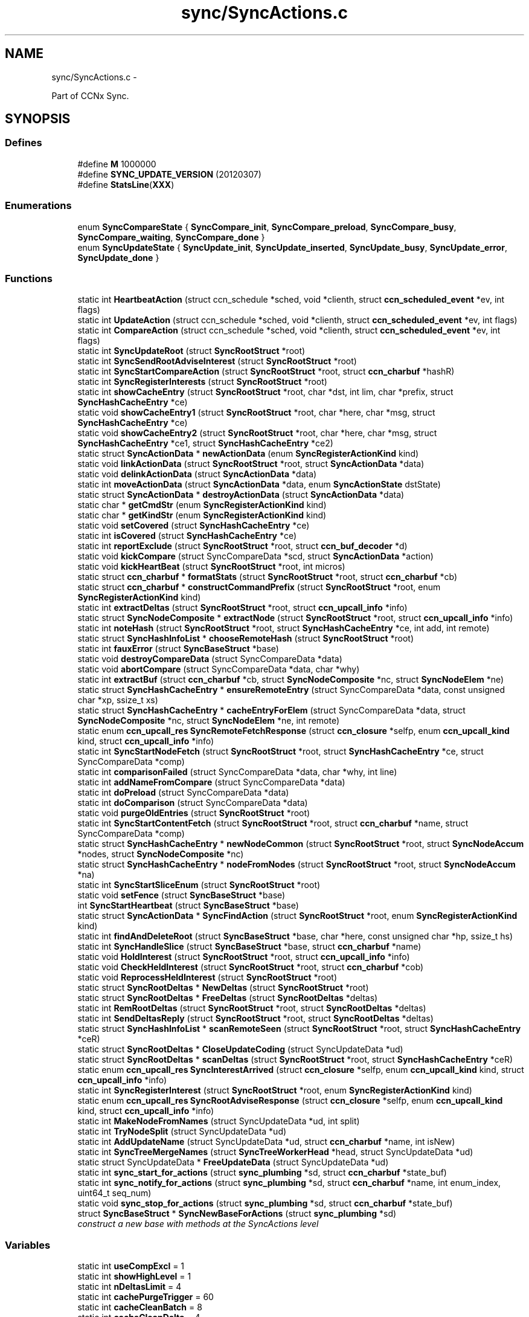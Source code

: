 .TH "sync/SyncActions.c" 3 "Tue Apr 1 2014" "Version 0.8.2" "Content-Centric Networking in C" \" -*- nroff -*-
.ad l
.nh
.SH NAME
sync/SyncActions.c \- 
.PP
Part of CCNx Sync\&.  

.SH SYNOPSIS
.br
.PP
.SS "Defines"

.in +1c
.ti -1c
.RI "#define \fBM\fP   1000000"
.br
.ti -1c
.RI "#define \fBSYNC_UPDATE_VERSION\fP   (20120307)"
.br
.ti -1c
.RI "#define \fBStatsLine\fP(\fBXXX\fP)"
.br
.in -1c
.SS "Enumerations"

.in +1c
.ti -1c
.RI "enum \fBSyncCompareState\fP { \fBSyncCompare_init\fP, \fBSyncCompare_preload\fP, \fBSyncCompare_busy\fP, \fBSyncCompare_waiting\fP, \fBSyncCompare_done\fP }"
.br
.ti -1c
.RI "enum \fBSyncUpdateState\fP { \fBSyncUpdate_init\fP, \fBSyncUpdate_inserted\fP, \fBSyncUpdate_busy\fP, \fBSyncUpdate_error\fP, \fBSyncUpdate_done\fP }"
.br
.in -1c
.SS "Functions"

.in +1c
.ti -1c
.RI "static int \fBHeartbeatAction\fP (struct ccn_schedule *sched, void *clienth, struct \fBccn_scheduled_event\fP *ev, int flags)"
.br
.ti -1c
.RI "static int \fBUpdateAction\fP (struct ccn_schedule *sched, void *clienth, struct \fBccn_scheduled_event\fP *ev, int flags)"
.br
.ti -1c
.RI "static int \fBCompareAction\fP (struct ccn_schedule *sched, void *clienth, struct \fBccn_scheduled_event\fP *ev, int flags)"
.br
.ti -1c
.RI "static int \fBSyncUpdateRoot\fP (struct \fBSyncRootStruct\fP *root)"
.br
.ti -1c
.RI "static int \fBSyncSendRootAdviseInterest\fP (struct \fBSyncRootStruct\fP *root)"
.br
.ti -1c
.RI "static int \fBSyncStartCompareAction\fP (struct \fBSyncRootStruct\fP *root, struct \fBccn_charbuf\fP *hashR)"
.br
.ti -1c
.RI "static int \fBSyncRegisterInterests\fP (struct \fBSyncRootStruct\fP *root)"
.br
.ti -1c
.RI "static int \fBshowCacheEntry\fP (struct \fBSyncRootStruct\fP *root, char *dst, int lim, char *prefix, struct \fBSyncHashCacheEntry\fP *ce)"
.br
.ti -1c
.RI "static void \fBshowCacheEntry1\fP (struct \fBSyncRootStruct\fP *root, char *here, char *msg, struct \fBSyncHashCacheEntry\fP *ce)"
.br
.ti -1c
.RI "static void \fBshowCacheEntry2\fP (struct \fBSyncRootStruct\fP *root, char *here, char *msg, struct \fBSyncHashCacheEntry\fP *ce1, struct \fBSyncHashCacheEntry\fP *ce2)"
.br
.ti -1c
.RI "static struct \fBSyncActionData\fP * \fBnewActionData\fP (enum \fBSyncRegisterActionKind\fP kind)"
.br
.ti -1c
.RI "static void \fBlinkActionData\fP (struct \fBSyncRootStruct\fP *root, struct \fBSyncActionData\fP *data)"
.br
.ti -1c
.RI "static void \fBdelinkActionData\fP (struct \fBSyncActionData\fP *data)"
.br
.ti -1c
.RI "static int \fBmoveActionData\fP (struct \fBSyncActionData\fP *data, enum \fBSyncActionState\fP dstState)"
.br
.ti -1c
.RI "static struct \fBSyncActionData\fP * \fBdestroyActionData\fP (struct \fBSyncActionData\fP *data)"
.br
.ti -1c
.RI "static char * \fBgetCmdStr\fP (enum \fBSyncRegisterActionKind\fP kind)"
.br
.ti -1c
.RI "static char * \fBgetKindStr\fP (enum \fBSyncRegisterActionKind\fP kind)"
.br
.ti -1c
.RI "static void \fBsetCovered\fP (struct \fBSyncHashCacheEntry\fP *ce)"
.br
.ti -1c
.RI "static int \fBisCovered\fP (struct \fBSyncHashCacheEntry\fP *ce)"
.br
.ti -1c
.RI "static int \fBreportExclude\fP (struct \fBSyncRootStruct\fP *root, struct \fBccn_buf_decoder\fP *d)"
.br
.ti -1c
.RI "static void \fBkickCompare\fP (struct SyncCompareData *scd, struct \fBSyncActionData\fP *action)"
.br
.ti -1c
.RI "static void \fBkickHeartBeat\fP (struct \fBSyncRootStruct\fP *root, int micros)"
.br
.ti -1c
.RI "static struct \fBccn_charbuf\fP * \fBformatStats\fP (struct \fBSyncRootStruct\fP *root, struct \fBccn_charbuf\fP *cb)"
.br
.ti -1c
.RI "static struct \fBccn_charbuf\fP * \fBconstructCommandPrefix\fP (struct \fBSyncRootStruct\fP *root, enum \fBSyncRegisterActionKind\fP kind)"
.br
.ti -1c
.RI "static int \fBextractDeltas\fP (struct \fBSyncRootStruct\fP *root, struct \fBccn_upcall_info\fP *info)"
.br
.ti -1c
.RI "static struct \fBSyncNodeComposite\fP * \fBextractNode\fP (struct \fBSyncRootStruct\fP *root, struct \fBccn_upcall_info\fP *info)"
.br
.ti -1c
.RI "static int \fBnoteHash\fP (struct \fBSyncRootStruct\fP *root, struct \fBSyncHashCacheEntry\fP *ce, int add, int remote)"
.br
.ti -1c
.RI "static struct \fBSyncHashInfoList\fP * \fBchooseRemoteHash\fP (struct \fBSyncRootStruct\fP *root)"
.br
.ti -1c
.RI "static int \fBfauxError\fP (struct \fBSyncBaseStruct\fP *base)"
.br
.ti -1c
.RI "static void \fBdestroyCompareData\fP (struct SyncCompareData *data)"
.br
.ti -1c
.RI "static void \fBabortCompare\fP (struct SyncCompareData *data, char *why)"
.br
.ti -1c
.RI "static int \fBextractBuf\fP (struct \fBccn_charbuf\fP *cb, struct \fBSyncNodeComposite\fP *nc, struct \fBSyncNodeElem\fP *ne)"
.br
.ti -1c
.RI "static struct \fBSyncHashCacheEntry\fP * \fBensureRemoteEntry\fP (struct SyncCompareData *data, const unsigned char *xp, ssize_t xs)"
.br
.ti -1c
.RI "static struct \fBSyncHashCacheEntry\fP * \fBcacheEntryForElem\fP (struct SyncCompareData *data, struct \fBSyncNodeComposite\fP *nc, struct \fBSyncNodeElem\fP *ne, int remote)"
.br
.ti -1c
.RI "static enum \fBccn_upcall_res\fP \fBSyncRemoteFetchResponse\fP (struct \fBccn_closure\fP *selfp, enum \fBccn_upcall_kind\fP kind, struct \fBccn_upcall_info\fP *info)"
.br
.ti -1c
.RI "static int \fBSyncStartNodeFetch\fP (struct \fBSyncRootStruct\fP *root, struct \fBSyncHashCacheEntry\fP *ce, struct SyncCompareData *comp)"
.br
.ti -1c
.RI "static int \fBcomparisonFailed\fP (struct SyncCompareData *data, char *why, int line)"
.br
.ti -1c
.RI "static int \fBaddNameFromCompare\fP (struct SyncCompareData *data)"
.br
.ti -1c
.RI "static int \fBdoPreload\fP (struct SyncCompareData *data)"
.br
.ti -1c
.RI "static int \fBdoComparison\fP (struct SyncCompareData *data)"
.br
.ti -1c
.RI "static void \fBpurgeOldEntries\fP (struct \fBSyncRootStruct\fP *root)"
.br
.ti -1c
.RI "static int \fBSyncStartContentFetch\fP (struct \fBSyncRootStruct\fP *root, struct \fBccn_charbuf\fP *name, struct SyncCompareData *comp)"
.br
.ti -1c
.RI "static struct \fBSyncHashCacheEntry\fP * \fBnewNodeCommon\fP (struct \fBSyncRootStruct\fP *root, struct \fBSyncNodeAccum\fP *nodes, struct \fBSyncNodeComposite\fP *nc)"
.br
.ti -1c
.RI "static struct \fBSyncHashCacheEntry\fP * \fBnodeFromNodes\fP (struct \fBSyncRootStruct\fP *root, struct \fBSyncNodeAccum\fP *na)"
.br
.ti -1c
.RI "static int \fBSyncStartSliceEnum\fP (struct \fBSyncRootStruct\fP *root)"
.br
.ti -1c
.RI "static void \fBsetFence\fP (struct \fBSyncBaseStruct\fP *base)"
.br
.ti -1c
.RI "int \fBSyncStartHeartbeat\fP (struct \fBSyncBaseStruct\fP *base)"
.br
.ti -1c
.RI "static struct \fBSyncActionData\fP * \fBSyncFindAction\fP (struct \fBSyncRootStruct\fP *root, enum \fBSyncRegisterActionKind\fP kind)"
.br
.ti -1c
.RI "static int \fBfindAndDeleteRoot\fP (struct \fBSyncBaseStruct\fP *base, char *here, const unsigned char *hp, ssize_t hs)"
.br
.ti -1c
.RI "static int \fBSyncHandleSlice\fP (struct \fBSyncBaseStruct\fP *base, struct \fBccn_charbuf\fP *name)"
.br
.ti -1c
.RI "static void \fBHoldInterest\fP (struct \fBSyncRootStruct\fP *root, struct \fBccn_upcall_info\fP *info)"
.br
.ti -1c
.RI "static void \fBCheckHeldInterest\fP (struct \fBSyncRootStruct\fP *root, struct \fBccn_charbuf\fP *cob)"
.br
.ti -1c
.RI "static void \fBReprocessHeldInterest\fP (struct \fBSyncRootStruct\fP *root)"
.br
.ti -1c
.RI "static struct \fBSyncRootDeltas\fP * \fBNewDeltas\fP (struct \fBSyncRootStruct\fP *root)"
.br
.ti -1c
.RI "static struct \fBSyncRootDeltas\fP * \fBFreeDeltas\fP (struct \fBSyncRootDeltas\fP *deltas)"
.br
.ti -1c
.RI "static int \fBRemRootDeltas\fP (struct \fBSyncRootStruct\fP *root, struct \fBSyncRootDeltas\fP *deltas)"
.br
.ti -1c
.RI "static int \fBSendDeltasReply\fP (struct \fBSyncRootStruct\fP *root, struct \fBSyncRootDeltas\fP *deltas)"
.br
.ti -1c
.RI "static struct \fBSyncHashInfoList\fP * \fBscanRemoteSeen\fP (struct \fBSyncRootStruct\fP *root, struct \fBSyncHashCacheEntry\fP *ceR)"
.br
.ti -1c
.RI "static struct \fBSyncRootDeltas\fP * \fBCloseUpdateCoding\fP (struct SyncUpdateData *ud)"
.br
.ti -1c
.RI "static struct \fBSyncRootDeltas\fP * \fBscanDeltas\fP (struct \fBSyncRootStruct\fP *root, struct \fBSyncHashCacheEntry\fP *ceR)"
.br
.ti -1c
.RI "static enum \fBccn_upcall_res\fP \fBSyncInterestArrived\fP (struct \fBccn_closure\fP *selfp, enum \fBccn_upcall_kind\fP kind, struct \fBccn_upcall_info\fP *info)"
.br
.ti -1c
.RI "static int \fBSyncRegisterInterest\fP (struct \fBSyncRootStruct\fP *root, enum \fBSyncRegisterActionKind\fP kind)"
.br
.ti -1c
.RI "static enum \fBccn_upcall_res\fP \fBSyncRootAdviseResponse\fP (struct \fBccn_closure\fP *selfp, enum \fBccn_upcall_kind\fP kind, struct \fBccn_upcall_info\fP *info)"
.br
.ti -1c
.RI "static int \fBMakeNodeFromNames\fP (struct SyncUpdateData *ud, int split)"
.br
.ti -1c
.RI "static int \fBTryNodeSplit\fP (struct SyncUpdateData *ud)"
.br
.ti -1c
.RI "static int \fBAddUpdateName\fP (struct SyncUpdateData *ud, struct \fBccn_charbuf\fP *name, int isNew)"
.br
.ti -1c
.RI "static int \fBSyncTreeMergeNames\fP (struct \fBSyncTreeWorkerHead\fP *head, struct SyncUpdateData *ud)"
.br
.ti -1c
.RI "static struct SyncUpdateData * \fBFreeUpdateData\fP (struct SyncUpdateData *ud)"
.br
.ti -1c
.RI "static int \fBsync_start_for_actions\fP (struct \fBsync_plumbing\fP *sd, struct \fBccn_charbuf\fP *state_buf)"
.br
.ti -1c
.RI "static int \fBsync_notify_for_actions\fP (struct \fBsync_plumbing\fP *sd, struct \fBccn_charbuf\fP *name, int enum_index, uint64_t seq_num)"
.br
.ti -1c
.RI "static void \fBsync_stop_for_actions\fP (struct \fBsync_plumbing\fP *sd, struct \fBccn_charbuf\fP *state_buf)"
.br
.ti -1c
.RI "struct \fBSyncBaseStruct\fP * \fBSyncNewBaseForActions\fP (struct \fBsync_plumbing\fP *sd)"
.br
.RI "\fIconstruct a new base with methods at the SyncActions level \fP"
.in -1c
.SS "Variables"

.in +1c
.ti -1c
.RI "static int \fBuseCompExcl\fP = 1"
.br
.ti -1c
.RI "static int \fBshowHighLevel\fP = 1"
.br
.ti -1c
.RI "static int \fBnDeltasLimit\fP = 4"
.br
.ti -1c
.RI "static int \fBcachePurgeTrigger\fP = 60"
.br
.ti -1c
.RI "static int \fBcacheCleanBatch\fP = 8"
.br
.ti -1c
.RI "static int \fBcacheCleanDelta\fP = 4"
.br
.ti -1c
.RI "static int \fBadviseNeedReset\fP = 1"
.br
.ti -1c
.RI "static int \fBupdateStallDelta\fP = 15"
.br
.ti -1c
.RI "static int \fBupdateNeedDelta\fP = 6"
.br
.ti -1c
.RI "static int \fBfenceSeconds\fP = 2"
.br
.ti -1c
.RI "static int \fBshortDelayMicros\fP = 1000"
.br
.ti -1c
.RI "static int \fBcompareAssumeBad\fP = 20"
.br
.ti -1c
.RI "static int \fBnodeSplitTrigger\fP = 4000"
.br
.ti -1c
.RI "static int \fBhashSplitTrigger\fP = 17"
.br
.ti -1c
.RI "static int \fBnamesYieldInc\fP = 100"
.br
.ti -1c
.RI "static int \fBnamesYieldMicros\fP = 20*1000"
.br
.ti -1c
.RI "struct \fBsync_plumbing_sync_methods\fP \fBsyncActionMethods\fP"
.br
.in -1c
.SH "Detailed Description"
.PP 
Part of CCNx Sync\&. 


.PP
Definition in file \fBSyncActions\&.c\fP\&.
.SH "Define Documentation"
.PP 
.SS "#define \fBM\fP   1000000"
.PP
Definition at line 42 of file SyncActions\&.c\&.
.PP
Referenced by chooseRemoteHash(), formatStats(), GetCurrentTime(), GetCurrentTimeUSecs(), HeartbeatAction(), MilliSleep(), purgeOldEntries(), and SyncCurrentTime()\&.
.SS "#define \fBStatsLine\fP(\fBXXX\fP)"\fBValue:\fP
.PP
.nf
if (stats->XXX) \
pos += snprintf(s+pos, lim-pos, ', %s %ju', #XXX, (uintmax_t) stats->XXX);
.fi
.PP
Definition at line 415 of file SyncActions\&.c\&.
.PP
Referenced by formatStats()\&.
.SS "#define \fBSYNC_UPDATE_VERSION\fP   (20120307)"
.PP
Definition at line 62 of file SyncActions\&.c\&.
.PP
Referenced by extractDeltas(), and NewDeltas()\&.
.SH "Enumeration Type Documentation"
.PP 
.SS "enum \fBSyncCompareState\fP"
.PP
\fBEnumerator: \fP
.in +1c
.TP
\fB\fISyncCompare_init \fP\fP
.TP
\fB\fISyncCompare_preload \fP\fP
.TP
\fB\fISyncCompare_busy \fP\fP
.TP
\fB\fISyncCompare_waiting \fP\fP
.TP
\fB\fISyncCompare_done \fP\fP

.PP
Definition at line 64 of file SyncActions\&.c\&.
.SS "enum \fBSyncUpdateState\fP"
.PP
\fBEnumerator: \fP
.in +1c
.TP
\fB\fISyncUpdate_init \fP\fP
.TP
\fB\fISyncUpdate_inserted \fP\fP
.TP
\fB\fISyncUpdate_busy \fP\fP
.TP
\fB\fISyncUpdate_error \fP\fP
.TP
\fB\fISyncUpdate_done \fP\fP

.PP
Definition at line 99 of file SyncActions\&.c\&.
.SH "Function Documentation"
.PP 
.SS "static void \fBabortCompare\fP (struct SyncCompareData *data, char *why)\fC [static]\fP"
.PP
Definition at line 779 of file SyncActions\&.c\&.
.PP
Referenced by CompareAction(), and HeartbeatAction()\&.
.SS "static int \fBaddNameFromCompare\fP (struct SyncCompareData *data)\fC [static]\fP"
.PP
Definition at line 1169 of file SyncActions\&.c\&.
.PP
Referenced by doComparison()\&.
.SS "static int \fBAddUpdateName\fP (struct SyncUpdateData *ud, struct \fBccn_charbuf\fP *name, intisNew)\fC [static]\fP"
.PP
Definition at line 3282 of file SyncActions\&.c\&.
.PP
Referenced by SyncTreeMergeNames()\&.
.SS "static struct \fBSyncHashCacheEntry\fP* \fBcacheEntryForElem\fP (struct SyncCompareData *data, struct \fBSyncNodeComposite\fP *nc, struct \fBSyncNodeElem\fP *ne, intremote)\fC [static, read]\fP"
.PP
Definition at line 849 of file SyncActions\&.c\&.
.PP
Referenced by doComparison(), and doPreload()\&.
.SS "static void \fBCheckHeldInterest\fP (struct \fBSyncRootStruct\fP *root, struct \fBccn_charbuf\fP *cob)\fC [static]\fP"
.PP
Definition at line 2316 of file SyncActions\&.c\&.
.PP
Referenced by SendDeltasReply(), and SyncInterestArrived()\&.
.SS "static struct \fBSyncHashInfoList\fP* \fBchooseRemoteHash\fP (struct \fBSyncRootStruct\fP *root)\fC [static, read]\fP"
.PP
Definition at line 702 of file SyncActions\&.c\&.
.PP
Referenced by HeartbeatAction()\&.
.SS "static struct \fBSyncRootDeltas\fP* \fBCloseUpdateCoding\fP (struct SyncUpdateData *ud)\fC [static, read]\fP"
.PP
Definition at line 2477 of file SyncActions\&.c\&.
.PP
Referenced by UpdateAction()\&.
.SS "static int \fBCompareAction\fP (struct ccn_schedule *sched, void *clienth, struct \fBccn_scheduled_event\fP *ev, intflags)\fC [static]\fP"
.PP
Definition at line 1577 of file SyncActions\&.c\&.
.PP
Referenced by kickCompare()\&.
.SS "static int \fBcomparisonFailed\fP (struct SyncCompareData *data, char *why, intline)\fC [static]\fP"
.PP
Definition at line 1162 of file SyncActions\&.c\&.
.PP
Referenced by doComparison()\&.
.SS "static struct \fBccn_charbuf\fP* \fBconstructCommandPrefix\fP (struct \fBSyncRootStruct\fP *root, enum \fBSyncRegisterActionKind\fPkind)\fC [static, read]\fP"
.PP
Definition at line 531 of file SyncActions\&.c\&.
.PP
Referenced by SendDeltasReply(), SyncRegisterInterest(), SyncSendRootAdviseInterest(), and SyncStartNodeFetch()\&.
.SS "static void \fBdelinkActionData\fP (struct \fBSyncActionData\fP *data)\fC [static]\fP"
.PP
Definition at line 212 of file SyncActions\&.c\&.
.PP
Referenced by destroyActionData(), and moveActionData()\&.
.SS "static struct \fBSyncActionData\fP* \fBdestroyActionData\fP (struct \fBSyncActionData\fP *data)\fC [static, read]\fP"
.PP
Definition at line 283 of file SyncActions\&.c\&.
.PP
Referenced by CompareAction(), destroyCompareData(), doPreload(), SyncInterestArrived(), SyncRegisterInterest(), SyncRemoteFetchResponse(), SyncRootAdviseResponse(), SyncSendRootAdviseInterest(), SyncStartContentFetch(), and SyncStartNodeFetch()\&.
.SS "static void \fBdestroyCompareData\fP (struct SyncCompareData *data)\fC [static]\fP"
.PP
Definition at line 746 of file SyncActions\&.c\&.
.PP
Referenced by abortCompare(), and CompareAction()\&.
.SS "static int \fBdoComparison\fP (struct SyncCompareData *data)\fC [static]\fP"
.PP
Definition at line 1265 of file SyncActions\&.c\&.
.PP
Referenced by CompareAction()\&.
.SS "static int \fBdoPreload\fP (struct SyncCompareData *data)\fC [static]\fP"
.PP
Definition at line 1194 of file SyncActions\&.c\&.
.PP
Referenced by CompareAction()\&.
.SS "static struct \fBSyncHashCacheEntry\fP* \fBensureRemoteEntry\fP (struct SyncCompareData *data, const unsigned char *xp, ssize_txs)\fC [static, read]\fP"
.PP
Definition at line 833 of file SyncActions\&.c\&.
.PP
Referenced by cacheEntryForElem()\&.
.SS "static int \fBextractBuf\fP (struct \fBccn_charbuf\fP *cb, struct \fBSyncNodeComposite\fP *nc, struct \fBSyncNodeElem\fP *ne)\fC [static]\fP"
.PP
Definition at line 824 of file SyncActions\&.c\&.
.PP
Referenced by doComparison(), and SyncTreeMergeNames()\&.
.SS "static int \fBextractDeltas\fP (struct \fBSyncRootStruct\fP *root, struct \fBccn_upcall_info\fP *info)\fC [static]\fP"
.PP
Definition at line 554 of file SyncActions\&.c\&.
.PP
Referenced by SyncRootAdviseResponse()\&.
.SS "static struct \fBSyncNodeComposite\fP* \fBextractNode\fP (struct \fBSyncRootStruct\fP *root, struct \fBccn_upcall_info\fP *info)\fC [static, read]\fP"
.PP
Definition at line 601 of file SyncActions\&.c\&.
.PP
Referenced by SyncRemoteFetchResponse(), and SyncRootAdviseResponse()\&.
.SS "static int \fBfauxError\fP (struct \fBSyncBaseStruct\fP *base)\fC [static]\fP"
.PP
Definition at line 729 of file SyncActions\&.c\&.
.PP
Referenced by SyncRemoteFetchResponse(), and SyncRootAdviseResponse()\&.
.SS "static int \fBfindAndDeleteRoot\fP (struct \fBSyncBaseStruct\fP *base, char *here, const unsigned char *hp, ssize_ths)\fC [static]\fP"
.PP
Definition at line 2105 of file SyncActions\&.c\&.
.PP
Referenced by SyncHandleSlice()\&.
.SS "static struct \fBccn_charbuf\fP* \fBformatStats\fP (struct \fBSyncRootStruct\fP *root, struct \fBccn_charbuf\fP *cb)\fC [static, read]\fP"
.PP
Definition at line 420 of file SyncActions\&.c\&.
.PP
Referenced by CompareAction(), SyncInterestArrived(), and UpdateAction()\&.
.SS "static struct \fBSyncRootDeltas\fP* \fBFreeDeltas\fP (struct \fBSyncRootDeltas\fP *deltas)\fC [static, read]\fP"
.PP
Definition at line 2353 of file SyncActions\&.c\&.
.PP
Referenced by CloseUpdateCoding(), FreeUpdateData(), RemRootDeltas(), and UpdateAction()\&.
.SS "static struct SyncUpdateData* \fBFreeUpdateData\fP (struct SyncUpdateData *ud)\fC [static, read]\fP"
.PP
Definition at line 3459 of file SyncActions\&.c\&.
.PP
Referenced by SyncUpdateRoot(), and UpdateAction()\&.
.SS "static char* \fBgetCmdStr\fP (enum \fBSyncRegisterActionKind\fPkind)\fC [static]\fP"
.PP
Definition at line 300 of file SyncActions\&.c\&.
.PP
Referenced by constructCommandPrefix()\&.
.SS "static char* \fBgetKindStr\fP (enum \fBSyncRegisterActionKind\fPkind)\fC [static]\fP"
.PP
Definition at line 316 of file SyncActions\&.c\&.
.PP
Referenced by SyncInterestArrived(), and SyncRegisterInterest()\&.
.SS "static int \fBHeartbeatAction\fP (struct ccn_schedule *sched, void *clienth, struct \fBccn_scheduled_event\fP *ev, intflags)\fC [static]\fP"
.PP
Definition at line 1914 of file SyncActions\&.c\&.
.PP
Referenced by kickHeartBeat(), and SyncStartHeartbeat()\&.
.SS "static void \fBHoldInterest\fP (struct \fBSyncRootStruct\fP *root, struct \fBccn_upcall_info\fP *info)\fC [static]\fP"
.PP
Definition at line 2285 of file SyncActions\&.c\&.
.PP
Referenced by SyncInterestArrived()\&.
.SS "static int \fBisCovered\fP (struct \fBSyncHashCacheEntry\fP *ce)\fC [static]\fP"
.PP
Definition at line 353 of file SyncActions\&.c\&.
.PP
Referenced by doComparison(), doPreload(), noteHash(), SyncInterestArrived(), SyncRemoteFetchResponse(), and SyncRootAdviseResponse()\&.
.SS "static void \fBkickCompare\fP (struct SyncCompareData *scd, struct \fBSyncActionData\fP *action)\fC [static]\fP"
.PP
Definition at line 392 of file SyncActions\&.c\&.
.PP
Referenced by SyncRemoteFetchResponse(), and SyncStartCompareAction()\&.
.SS "static void \fBkickHeartBeat\fP (struct \fBSyncRootStruct\fP *root, intmicros)\fC [static]\fP"
.PP
Definition at line 406 of file SyncActions\&.c\&.
.PP
Referenced by UpdateAction()\&.
.SS "static void \fBlinkActionData\fP (struct \fBSyncRootStruct\fP *root, struct \fBSyncActionData\fP *data)\fC [static]\fP"
.PP
Definition at line 203 of file SyncActions\&.c\&.
.PP
Referenced by SyncRegisterInterest(), SyncSendRootAdviseInterest(), SyncStartContentFetch(), and SyncStartNodeFetch()\&.
.SS "static int \fBMakeNodeFromNames\fP (struct SyncUpdateData *ud, intsplit)\fC [static]\fP"
.PP
Definition at line 3133 of file SyncActions\&.c\&.
.PP
Referenced by TryNodeSplit(), and UpdateAction()\&.
.SS "static int \fBmoveActionData\fP (struct \fBSyncActionData\fP *data, enum \fBSyncActionState\fPdstState)\fC [static]\fP"
.PP
Definition at line 257 of file SyncActions\&.c\&.
.PP
Referenced by SyncRemoteFetchResponse()\&.
.SS "static struct \fBSyncActionData\fP* \fBnewActionData\fP (enum \fBSyncRegisterActionKind\fPkind)\fC [static, read]\fP"
.PP
Definition at line 194 of file SyncActions\&.c\&.
.PP
Referenced by SyncRegisterInterest(), SyncSendRootAdviseInterest(), SyncStartContentFetch(), and SyncStartNodeFetch()\&.
.SS "static struct \fBSyncRootDeltas\fP* \fBNewDeltas\fP (struct \fBSyncRootStruct\fP *root)\fC [static, read]\fP"
.PP
Definition at line 2339 of file SyncActions\&.c\&.
.PP
Referenced by SyncUpdateRoot()\&.
.SS "static struct \fBSyncHashCacheEntry\fP* \fBnewNodeCommon\fP (struct \fBSyncRootStruct\fP *root, struct \fBSyncNodeAccum\fP *nodes, struct \fBSyncNodeComposite\fP *nc)\fC [static, read]\fP"
.PP
Definition at line 1730 of file SyncActions\&.c\&.
.PP
Referenced by MakeNodeFromNames(), and nodeFromNodes()\&.
.SS "static struct \fBSyncHashCacheEntry\fP* \fBnodeFromNodes\fP (struct \fBSyncRootStruct\fP *root, struct \fBSyncNodeAccum\fP *na)\fC [static, read]\fP"
.PP
Definition at line 1796 of file SyncActions\&.c\&.
.PP
Referenced by UpdateAction()\&.
.SS "static int \fBnoteHash\fP (struct \fBSyncRootStruct\fP *root, struct \fBSyncHashCacheEntry\fP *ce, intadd, intremote)\fC [static]\fP"
.PP
Definition at line 634 of file SyncActions\&.c\&.
.PP
Referenced by SyncInterestArrived(), SyncRootAdviseResponse(), and UpdateAction()\&.
.SS "static void \fBpurgeOldEntries\fP (struct \fBSyncRootStruct\fP *root)\fC [static]\fP"
.PP
Definition at line 1477 of file SyncActions\&.c\&.
.PP
Referenced by SyncInterestArrived()\&.
.SS "static int \fBRemRootDeltas\fP (struct \fBSyncRootStruct\fP *root, struct \fBSyncRootDeltas\fP *deltas)\fC [static]\fP"
.PP
Definition at line 2367 of file SyncActions\&.c\&.
.PP
Referenced by SendDeltasReply()\&.
.SS "static int \fBreportExclude\fP (struct \fBSyncRootStruct\fP *root, struct \fBccn_buf_decoder\fP *d)\fC [static]\fP"
.PP
Definition at line 364 of file SyncActions\&.c\&.
.PP
Referenced by SyncInterestArrived()\&.
.SS "static void \fBReprocessHeldInterest\fP (struct \fBSyncRootStruct\fP *root)\fC [static]\fP"
.PP
Definition at line 2328 of file SyncActions\&.c\&.
.PP
Referenced by UpdateAction()\&.
.SS "static struct \fBSyncRootDeltas\fP* \fBscanDeltas\fP (struct \fBSyncRootStruct\fP *root, struct \fBSyncHashCacheEntry\fP *ceR)\fC [static, read]\fP"
.PP
Definition at line 2509 of file SyncActions\&.c\&.
.PP
Referenced by SyncInterestArrived()\&.
.SS "static struct \fBSyncHashInfoList\fP* \fBscanRemoteSeen\fP (struct \fBSyncRootStruct\fP *root, struct \fBSyncHashCacheEntry\fP *ceR)\fC [static, read]\fP"
.PP
Definition at line 2464 of file SyncActions\&.c\&.
.PP
Referenced by UpdateAction()\&.
.SS "static int \fBSendDeltasReply\fP (struct \fBSyncRootStruct\fP *root, struct \fBSyncRootDeltas\fP *deltas)\fC [static]\fP"
.PP
Definition at line 2395 of file SyncActions\&.c\&.
.PP
Referenced by SyncInterestArrived(), and UpdateAction()\&.
.SS "static void \fBsetCovered\fP (struct \fBSyncHashCacheEntry\fP *ce)\fC [static]\fP"
.PP
Definition at line 336 of file SyncActions\&.c\&.
.PP
Referenced by doComparison(), ensureRemoteEntry(), isCovered(), newNodeCommon(), and noteHash()\&.
.SS "static void \fBsetFence\fP (struct \fBSyncBaseStruct\fP *base)\fC [static]\fP"
.PP
Definition at line 1888 of file SyncActions\&.c\&.
.PP
Referenced by HeartbeatAction()\&.
.SS "static int \fBshowCacheEntry\fP (struct \fBSyncRootStruct\fP *root, char *dst, intlim, char *prefix, struct \fBSyncHashCacheEntry\fP *ce)\fC [static]\fP"
.PP
Definition at line 168 of file SyncActions\&.c\&.
.PP
Referenced by showCacheEntry1(), and showCacheEntry2()\&.
.SS "static void \fBshowCacheEntry1\fP (struct \fBSyncRootStruct\fP *root, char *here, char *msg, struct \fBSyncHashCacheEntry\fP *ce)\fC [static]\fP"
.PP
Definition at line 177 of file SyncActions\&.c\&.
.PP
Referenced by SyncInterestArrived(), SyncRemoteFetchResponse(), SyncSendRootAdviseInterest(), and SyncStartNodeFetch()\&.
.SS "static void \fBshowCacheEntry2\fP (struct \fBSyncRootStruct\fP *root, char *here, char *msg, struct \fBSyncHashCacheEntry\fP *ce1, struct \fBSyncHashCacheEntry\fP *ce2)\fC [static]\fP"
.PP
Definition at line 185 of file SyncActions\&.c\&.
.PP
Referenced by SendDeltasReply(), SyncInterestArrived(), SyncRootAdviseResponse(), and UpdateAction()\&.
.SS "static int \fBsync_notify_for_actions\fP (struct \fBsync_plumbing\fP *sd, struct \fBccn_charbuf\fP *name, intenum_index, uint64_tseq_num)\fC [static]\fP"
.PP
Definition at line 3845 of file SyncActions\&.c\&.
.SS "static int \fBsync_start_for_actions\fP (struct \fBsync_plumbing\fP *sd, struct \fBccn_charbuf\fP *state_buf)\fC [static]\fP"
.PP
Definition at line 3824 of file SyncActions\&.c\&.
.SS "static void \fBsync_stop_for_actions\fP (struct \fBsync_plumbing\fP *sd, struct \fBccn_charbuf\fP *state_buf)\fC [static]\fP"
.PP
Definition at line 3924 of file SyncActions\&.c\&.
.SS "static struct \fBSyncActionData\fP* \fBSyncFindAction\fP (struct \fBSyncRootStruct\fP *root, enum \fBSyncRegisterActionKind\fPkind)\fC [static, read]\fP"
.PP
Definition at line 2095 of file SyncActions\&.c\&.
.PP
Referenced by SyncSendRootAdviseInterest()\&.
.SS "static int \fBSyncHandleSlice\fP (struct \fBSyncBaseStruct\fP *base, struct \fBccn_charbuf\fP *name)\fC [static]\fP"
.PP
Definition at line 2161 of file SyncActions\&.c\&.
.PP
Referenced by sync_notify_for_actions()\&.
.SS "static enum \fBccn_upcall_res\fP \fBSyncInterestArrived\fP (struct \fBccn_closure\fP *selfp, enum \fBccn_upcall_kind\fPkind, struct \fBccn_upcall_info\fP *info)\fC [static]\fP"
.PP
Definition at line 2519 of file SyncActions\&.c\&.
.PP
Referenced by SyncRegisterInterest()\&.
.SS "struct \fBSyncBaseStruct\fP* \fBSyncNewBaseForActions\fP (struct \fBsync_plumbing\fP *sd)\fC [read]\fP"
.PP
construct a new base with methods at the SyncActions level 
.PP
Definition at line 3940 of file SyncActions\&.c\&.
.PP
Referenced by r_init_create()\&.
.SS "static int \fBSyncRegisterInterest\fP (struct \fBSyncRootStruct\fP *root, enum \fBSyncRegisterActionKind\fPkind)\fC [static]\fP"
.PP
Definition at line 2812 of file SyncActions\&.c\&.
.PP
Referenced by SyncRegisterInterests()\&.
.SS "static int \fBSyncRegisterInterests\fP (struct \fBSyncRootStruct\fP *root)\fC [static]\fP"
.PP
Definition at line 2850 of file SyncActions\&.c\&.
.PP
Referenced by SyncHandleSlice()\&.
.SS "static enum \fBccn_upcall_res\fP \fBSyncRemoteFetchResponse\fP (struct \fBccn_closure\fP *selfp, enum \fBccn_upcall_kind\fPkind, struct \fBccn_upcall_info\fP *info)\fC [static]\fP"
.PP
Definition at line 892 of file SyncActions\&.c\&.
.PP
Referenced by SyncStartContentFetch(), and SyncStartNodeFetch()\&.
.SS "static enum \fBccn_upcall_res\fP \fBSyncRootAdviseResponse\fP (struct \fBccn_closure\fP *selfp, enum \fBccn_upcall_kind\fPkind, struct \fBccn_upcall_info\fP *info)\fC [static]\fP"
.PP
Definition at line 2904 of file SyncActions\&.c\&.
.PP
Referenced by SyncSendRootAdviseInterest()\&.
.SS "static int \fBSyncSendRootAdviseInterest\fP (struct \fBSyncRootStruct\fP *root)\fC [static]\fP"
.PP
Definition at line 3057 of file SyncActions\&.c\&.
.PP
Referenced by HeartbeatAction(), and UpdateAction()\&.
.SS "static int \fBSyncStartCompareAction\fP (struct \fBSyncRootStruct\fP *root, struct \fBccn_charbuf\fP *hashR)\fC [static]\fP"
.PP
Definition at line 3740 of file SyncActions\&.c\&.
.PP
Referenced by HeartbeatAction(), and SyncRootAdviseResponse()\&.
.SS "static int \fBSyncStartContentFetch\fP (struct \fBSyncRootStruct\fP *root, struct \fBccn_charbuf\fP *name, struct SyncCompareData *comp)\fC [static]\fP"
.PP
Definition at line 1516 of file SyncActions\&.c\&.
.PP
Referenced by CompareAction()\&.
.SS "int \fBSyncStartHeartbeat\fP (struct \fBSyncBaseStruct\fP *base)"
.PP
Definition at line 2052 of file SyncActions\&.c\&.
.PP
Referenced by sync_start_for_actions()\&.
.SS "static int \fBSyncStartNodeFetch\fP (struct \fBSyncRootStruct\fP *root, struct \fBSyncHashCacheEntry\fP *ce, struct SyncCompareData *comp)\fC [static]\fP"
.PP
Definition at line 1083 of file SyncActions\&.c\&.
.PP
Referenced by doComparison(), and doPreload()\&.
.SS "static int \fBSyncStartSliceEnum\fP (struct \fBSyncRootStruct\fP *root)\fC [static]\fP"
.PP
Definition at line 1858 of file SyncActions\&.c\&.
.PP
Referenced by HeartbeatAction(), and sync_notify_for_actions()\&.
.SS "static int \fBSyncTreeMergeNames\fP (struct \fBSyncTreeWorkerHead\fP *head, struct SyncUpdateData *ud)\fC [static]\fP"
.PP
Definition at line 3322 of file SyncActions\&.c\&.
.PP
Referenced by UpdateAction()\&.
.SS "static int \fBSyncUpdateRoot\fP (struct \fBSyncRootStruct\fP *root)\fC [static]\fP"
.PP
Definition at line 3693 of file SyncActions\&.c\&.
.PP
Referenced by HeartbeatAction()\&.
.SS "static int \fBTryNodeSplit\fP (struct SyncUpdateData *ud)\fC [static]\fP"
.PP
Definition at line 3204 of file SyncActions\&.c\&.
.PP
Referenced by AddUpdateName()\&.
.SS "static int \fBUpdateAction\fP (struct ccn_schedule *sched, void *clienth, struct \fBccn_scheduled_event\fP *ev, intflags)\fC [static]\fP"
.PP
Definition at line 3470 of file SyncActions\&.c\&.
.PP
Referenced by SyncUpdateRoot()\&.
.SH "Variable Documentation"
.PP 
.SS "int \fBadviseNeedReset\fP = 1\fC [static]\fP"
.PP
Definition at line 51 of file SyncActions\&.c\&.
.PP
Referenced by HeartbeatAction(), SyncInterestArrived(), SyncRegisterInterests(), and UpdateAction()\&.
.SS "int \fBcacheCleanBatch\fP = 8\fC [static]\fP"
.PP
Definition at line 49 of file SyncActions\&.c\&.
.PP
Referenced by HeartbeatAction()\&.
.SS "int \fBcacheCleanDelta\fP = 4\fC [static]\fP"
.PP
Definition at line 50 of file SyncActions\&.c\&.
.PP
Referenced by HeartbeatAction()\&.
.SS "int \fBcachePurgeTrigger\fP = 60\fC [static]\fP"
.PP
Definition at line 48 of file SyncActions\&.c\&.
.PP
Referenced by purgeOldEntries()\&.
.SS "int \fBcompareAssumeBad\fP = 20\fC [static]\fP"
.PP
Definition at line 56 of file SyncActions\&.c\&.
.PP
Referenced by HeartbeatAction()\&.
.SS "int \fBfenceSeconds\fP = 2\fC [static]\fP"
.PP
Definition at line 54 of file SyncActions\&.c\&.
.PP
Referenced by HeartbeatAction()\&.
.SS "int \fBhashSplitTrigger\fP = 17\fC [static]\fP"
.PP
Definition at line 58 of file SyncActions\&.c\&.
.PP
Referenced by TryNodeSplit()\&.
.SS "int \fBnamesYieldInc\fP = 100\fC [static]\fP"
.PP
Definition at line 59 of file SyncActions\&.c\&.
.PP
Referenced by SyncTreeMergeNames(), and UpdateAction()\&.
.SS "int \fBnamesYieldMicros\fP = 20*1000\fC [static]\fP"
.PP
Definition at line 60 of file SyncActions\&.c\&.
.PP
Referenced by SyncTreeMergeNames(), and UpdateAction()\&.
.SS "int \fBnDeltasLimit\fP = 4\fC [static]\fP"
.PP
Definition at line 47 of file SyncActions\&.c\&.
.PP
Referenced by SendDeltasReply()\&.
.SS "int \fBnodeSplitTrigger\fP = 4000\fC [static]\fP"
.PP
Definition at line 57 of file SyncActions\&.c\&.
.PP
Referenced by AddUpdateName(), newNodeCommon(), nodeFromNodes(), and TryNodeSplit()\&.
.SS "int \fBshortDelayMicros\fP = 1000\fC [static]\fP"
.PP
Definition at line 55 of file SyncActions\&.c\&.
.PP
Referenced by CompareAction(), HeartbeatAction(), kickCompare(), and UpdateAction()\&.
.SS "int \fBshowHighLevel\fP = 1\fC [static]\fP"
.PP
Definition at line 46 of file SyncActions\&.c\&.
.PP
Referenced by SendDeltasReply(), SyncInterestArrived(), SyncRemoteFetchResponse(), SyncRootAdviseResponse(), SyncSendRootAdviseInterest(), SyncStartNodeFetch(), and UpdateAction()\&.
.SS "struct \fBsync_plumbing_sync_methods\fP \fBsyncActionMethods\fP"\fBInitial value:\fP
.PP
.nf
 {
    &sync_start_for_actions,
    &sync_notify_for_actions,
    &sync_stop_for_actions
}
.fi
.PP
Definition at line 3933 of file SyncActions\&.c\&.
.PP
Referenced by SyncNewBaseForActions()\&.
.SS "int \fBupdateNeedDelta\fP = 6\fC [static]\fP"
.PP
Definition at line 53 of file SyncActions\&.c\&.
.PP
Referenced by HeartbeatAction()\&.
.SS "int \fBupdateStallDelta\fP = 15\fC [static]\fP"
.PP
Definition at line 52 of file SyncActions\&.c\&.
.PP
Referenced by HeartbeatAction()\&.
.SS "int \fBuseCompExcl\fP = 1\fC [static]\fP"
.PP
Definition at line 45 of file SyncActions\&.c\&.
.PP
Referenced by SyncInterestArrived()\&.
.SH "Author"
.PP 
Generated automatically by Doxygen for Content-Centric Networking in C from the source code\&.
